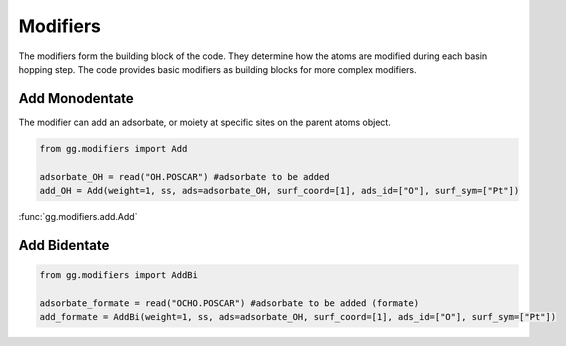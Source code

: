 Modifiers
=========

The modifiers form the building block of the code. They determine how the atoms are modified during each basin hopping step. 
The code provides basic modifiers as building blocks for more complex modifiers.

Add Monodentate
---------------

The modifier can add an adsorbate, or moiety at specific sites on the parent atoms object.

.. code-block:: python

  from gg.modifiers import Add
  
  adsorbate_OH = read("OH.POSCAR") #adsorbate to be added
  add_OH = Add(weight=1, ss, ads=adsorbate_OH, surf_coord=[1], ads_id=["O"], surf_sym=["Pt"])

:func:`gg.modifiers.add.Add`

Add Bidentate
---------------

.. code-block:: python

  from gg.modifiers import AddBi
  
  adsorbate_formate = read("OCHO.POSCAR") #adsorbate to be added (formate)
  add_formate = AddBi(weight=1, ss, ads=adsorbate_OH, surf_coord=[1], ads_id=["O"], surf_sym=["Pt"])
